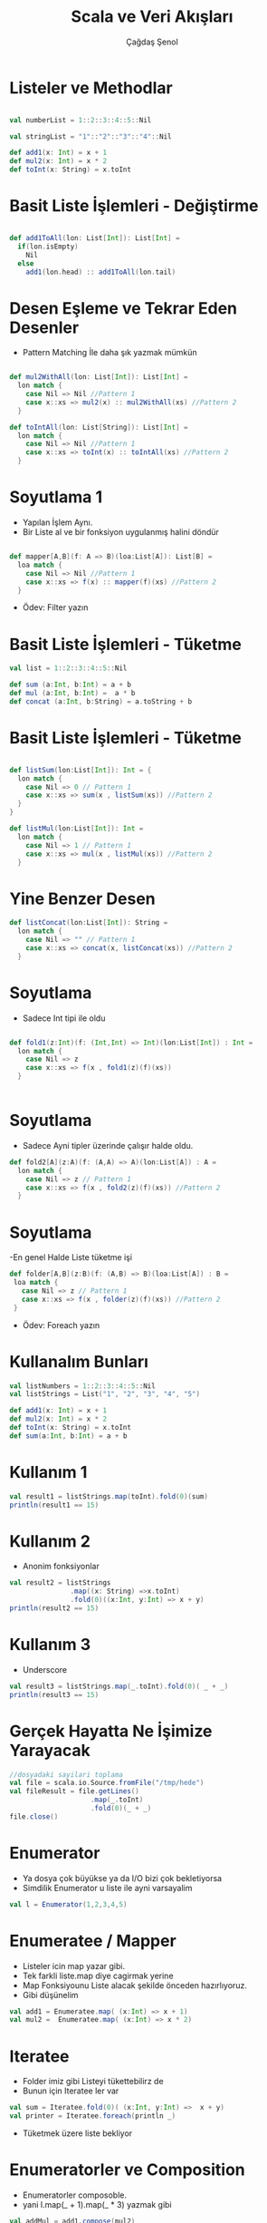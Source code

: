 #+TITLE:     Scala ve Veri Akışları
#+AUTHOR:    Çağdaş Şenol
#+DESCRIPTION: 
#+KEYWORDS: 
#+LANGUAGE:  en
#+OPTIONS:   H:3 num:t toc:t \n:nil @:t ::t |:t ^:t -:t f:t *:t <:t
#+OPTIONS:   TeX:t LaTeX:nil skip:nil d:nil todo:t pri:nil tags:not-in-toc
#+INFOJS_OPT: view:nil toc:nil ltoc:t mouse:underline buttons:0 path:http://orgmode.org/org-info.js
#+EXPORT_SELECT_TAGS: export
#+EXPORT_EXCLUDE_TAGS: noexport
#+LINK_UP:   
#+LINK_HOME: 
#+startup: beamer
#+LaTeX_CLASS: beamer
#+LaTeX_CLASS_OPTIONS: [bigger]



* Listeler ve Methodlar

#+begin_src scala

  val numberList = 1::2::3::4::5::Nil

  val stringList = "1"::"2"::"3"::"4"::Nil
 
  def add1(x: Int) = x + 1
  def mul2(x: Int) = x * 2
  def toInt(x: String) = x.toInt

#+end_src

* Basit Liste İşlemleri - Değiştirme

#+begin_src scala

  def add1ToAll(lon: List[Int]): List[Int] = 
    if(lon.isEmpty)
      Nil
    else
      add1(lon.head) :: add1ToAll(lon.tail) 

#+end_src 


* Desen Eşleme ve Tekrar Eden Desenler

- Pattern Matching İle daha şık yazmak mümkün

#+begin_src scala

  def mul2WithAll(lon: List[Int]): List[Int] = 
    lon match {
      case Nil => Nil //Pattern 1
      case x::xs => mul2(x) :: mul2WithAll(xs) //Pattern 2
    }

  def toIntAll(lon: List[String]): List[Int] = 
    lon match {
      case Nil => Nil //Pattern 1
      case x::xs => toInt(x) :: toIntAll(xs) //Pattern 2
    }
    
#+end_src 


* Soyutlama 1

- Yapılan İşlem Aynı.
- Bir Liste al ve bir fonksiyon uygulanmış halini döndür

#+begin_src scala

  def mapper[A,B](f: A => B)(loa:List[A]): List[B] = 
    loa match {
      case Nil => Nil //Pattern 1
      case x::xs => f(x) :: mapper(f)(xs) //Pattern 2
    }

#+end_src
- Ödev: Filter yazın

* Basit Liste İşlemleri - Tüketme

#+begin_src scala
  val list = 1::2::3::4::5::Nil

  def sum (a:Int, b:Int) = a + b
  def mul (a:Int, b:Int) =  a * b
  def concat (a:Int, b:String) = a.toString + b

#+end_src


* Basit Liste İşlemleri - Tüketme

#+begin_src scala

  def listSum(lon:List[Int]): Int = {
    lon match {
      case Nil => 0 // Pattern 1
      case x::xs => sum(x , listSum(xs)) //Pattern 2
    }
  }
  
  def listMul(lon:List[Int]): Int = 
    lon match {
      case Nil => 1 // Pattern 1
      case x::xs => mul(x , listMul(xs)) //Pattern 2
    }
  
#+end_src

* Yine Benzer Desen
#+begin_src scala
  def listConcat(lon:List[Int]): String = 
    lon match {
      case Nil => "" // Pattern 1
      case x::xs => concat(x, listConcat(xs)) //Pattern 2
    }  
#+end_src


* Soyutlama
 - Sadece Int tipi ile oldu
#+begin_src scala

  def fold1(z:Int)(f: (Int,Int) => Int)(lon:List[Int]) : Int = 
    lon match {
      case Nil => z 
      case x::xs => f(x , fold1(z)(f)(xs)) 
    }
  

#+end_src

* Soyutlama

- Sadece Ayni tipler üzerinde çalışır halde oldu. 

#+begin_src scala
  def fold2[A](z:A)(f: (A,A) => A)(lon:List[A]) : A = 
    lon match {
      case Nil => z // Pattern 1
      case x::xs => f(x , fold2(z)(f)(xs)) //Pattern 2
    }  
#+end_src

* Soyutlama
 -En genel Halde Liste tüketme işi
#+begin_src scala
   def folder[A,B](z:B)(f: (A,B) => B)(loa:List[A]) : B = 
    loa match {
      case Nil => z // Pattern 1
      case x::xs => f(x , folder(z)(f)(xs)) //Pattern 2
    }
#+end_src
 - Ödev: Foreach yazın

* Kullanalım Bunları

#+begin_src scala
  val listNumbers = 1::2::3::4::5::Nil
  val listStrings = List("1", "2", "3", "4", "5")

  def add1(x: Int) = x + 1
  def mul2(x: Int) = x * 2
  def toInt(x: String) = x.toInt
  def sum(a:Int, b:Int) = a + b
#+end_src

* Kullanım 1  
#+begin_src scala
  val result1 = listStrings.map(toInt).fold(0)(sum)
  println(result1 == 15)
#+end_src

* Kullanım 2
 - Anonim fonksiyonlar 
#+begin_src scala
  val result2 = listStrings
                 .map((x: String) =>x.toInt)
                 .fold(0)((x:Int, y:Int) => x + y)
  println(result2 == 15)
#+end_src

* Kullanım 3
 - Underscore
#+begin_src scala
  val result3 = listStrings.map(_.toInt).fold(0)( _ + _)
  println(result3 == 15)
#+end_src

* Gerçek Hayatta Ne İşimize Yarayacak
#+begin_src scala
  //dosyadaki sayilari toplama
  val file = scala.io.Source.fromFile("/tmp/hede")
  val fileResult = file.getLines()
                      .map(_.toInt)
                      .fold(0)(_ + _)
  file.close()
#+end_src
  

* Enumerator

 - Ya dosya çok büyükse ya da I/O bizi çok bekletiyorsa
 - Simdilik Enumerator u liste ile ayni varsayalim
#+begin_src scala
  val l = Enumerator(1,2,3,4,5)
#+end_src

* Enumeratee / Mapper
 - Listeler icin map yazar gibi.
 - Tek farkli liste.map diye cagirmak yerine
 - Map Fonksiyounu Liste alacak şekilde önceden hazırlıyoruz.
 - Gibi düşünelim

#+begin_src scala
  val add1 = Enumeratee.map( (x:Int) => x + 1)
  val mul2 =  Enumeratee.map( (x:Int) => x * 2)
#+end_src

* Iteratee 
 - Folder imiz gibi Listeyi tükettebilirz de
 - Bunun için Iteratee ler var
#+begin_src scala
  val sum = Iteratee.fold(0)( (x:Int, y:Int) =>  x + y)
  val printer = Iteratee.foreach(println _)
#+end_src
 - Tüketmek üzere liste bekliyor

* Enumeratorler ve Composition
- Enumeratorler composoble.
- yani l.map(_ + 1).map(_ * 3) yazmak gibi
#+begin_src scala
  val addMul = add1.compose(mul2)
  val addMul2 = add1 ><> mul2
#+end_src
 - Meşhur fish operator

* Değiştir ve Tüket
#+begin_src scala
  val consume = addMul2 &>> sum
  val f = l |>>> consume 
  val f2 =  l |>>> add1 ><> mul2 &>> sum
#+end_src

 - f ve f2 nin tipleri Future.
 - |>>> Asenkron bir çağrı
 - ExecutionContex ile non-blocking


* Gerçek Hayatta Ne İşimize Yarayacak
#+begin_src scala
  def ene(path:String) = {
    val r = new java.io.BufferedReader(
             new java.io.FileReader(path)) 
    Enumerator.fromCallback1( b => {
      val line = r.readLine
      val chunk = if(line == null) None else Some(line)
      scala.concurrent.Future.successful(chunk)
    }, r.close			     )
  }
#+end_src

* Gerçek Hayatta Ne İşimize Yarayacak
#+begin_src scala
  val res = e |>>> toInt &>> sum  
  res.onFailure{ case t => println(t.getCause)
  res.onSuccess{ case t => println(t)}
#+end_src

* Toparlarken
 - Map, Filter, Fold ve Foreach ile neredeyse her türlü
 - Liste ve Stream İşlemini yapabilirsiniz.
 - Play Iteratee Kütüphanesi standalone halde play bağımsız
 - Listeler Nasıl Head ve Tail den oluşuyorsa
 - Streamler de Cont, Done ve Empty Tipinden oluşuyor

* Son
 - Teşekkürler.
 - Sorular.
 - Scala-Türkiye Google groups
 - scala-turkiye github
